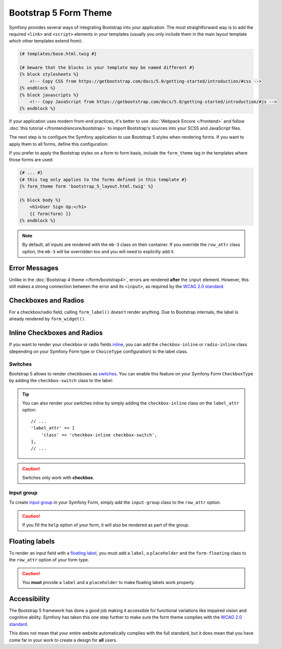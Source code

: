 Bootstrap 5 Form Theme
======================

Symfony provides several ways of integrating Bootstrap into your application.
The most straightforward way is to add the required ``<link>`` and ``<script>``
elements in your templates (usually you only include them in the main layout
template which other templates extend from):

.. code-block:: html+twig

    {# templates/base.html.twig #}

    {# beware that the blocks in your template may be named different #}
    {% block stylesheets %}
        <!-- Copy CSS from https://getbootstrap.com/docs/5.0/getting-started/introduction/#css -->
    {% endblock %}
    {% block javascripts %}
        <!-- Copy JavaScript from https://getbootstrap.com/docs/5.0/getting-started/introduction/#js -->
    {% endblock %}

If your application uses modern front-end practices, it's better to use
:doc:`Webpack Encore </frontend>` and follow :doc:`this tutorial </frontend/encore/bootstrap>`
to import Bootstrap's sources into your SCSS and JavaScript files.

The next step is to configure the Symfony application to use Bootstrap 5 styles
when rendering forms. If you want to apply them to all forms, define this
configuration:

.. configuration-block::

    .. code-block:: yaml

        # config/packages/twig.yaml
        twig:
            form_themes: ['bootstrap_5_layout.html.twig']

    .. code-block:: xml

        <!-- config/packages/twig.xml -->
        <?xml version="1.0" encoding="UTF-8" ?>
        <container xmlns="http://symfony.com/schema/dic/services"
            xmlns:xsi="http://www.w3.org/2001/XMLSchema-instance"
            xmlns:twig="http://symfony.com/schema/dic/twig"
            xsi:schemaLocation="http://symfony.com/schema/dic/services
                https://symfony.com/schema/dic/services/services-1.0.xsd
                http://symfony.com/schema/dic/twig
                https://symfony.com/schema/dic/twig/twig-1.0.xsd">

            <twig:config>
                <twig:form-theme>bootstrap_5_layout.html.twig</twig:form-theme>
                <!-- ... -->
            </twig:config>
        </container>

    .. code-block:: php

        // config/packages/twig.php
        use Symfony\Config\TwigConfig;

        return static function(TwigConfig $twig) {
            $twig->formThemes(['bootstrap_5_layout.html.twig']);

            // ...
        };

If you prefer to apply the Bootstrap styles on a form to form basis, include the
``form_theme`` tag in the templates where those forms are used:

.. code-block:: html+twig

    {# ... #}
    {# this tag only applies to the forms defined in this template #}
    {% form_theme form 'bootstrap_5_layout.html.twig' %}

    {% block body %}
        <h1>User Sign Up:</h1>
        {{ form(form) }}
    {% endblock %}

.. note::

    By default, all inputs are rendered with the ``mb-3`` class on their
    container. If you override the ``row_attr`` class option, the ``mb-3`` will
    be overridden too and you will need to explicitly add it.

Error Messages
--------------

Unlike in the :doc:`Bootstrap 4 theme </form/bootstrap4>`, errors are rendered
**after** the ``input`` element. However, this still makes a strong connection
between the error and its ``<input>``, as required by the `WCAG 2.0 standard`_.

Checkboxes and Radios
---------------------

For a checkbox/radio field, calling ``form_label()`` doesn't render anything.
Due to Bootstrap internals, the label is already rendered by ``form_widget()``.

Inline Checkboxes and Radios
----------------------------

If you want to render your checkbox or radio fields `inline`_, you can add
the ``checkbox-inline`` or ``radio-inline`` class (depending on your Symfony
Form type or ``ChoiceType`` configuration) to the label class.

.. configuration-block::

    .. code-block:: php

        $builder
            ->add('myCheckbox', CheckboxType::class, [
                'label_attr' => [
                    'class' => 'checkbox-inline',
                ],
            ])
            ->add('myRadio', RadioType::class, [
                'label_attr' => [
                    'class' => 'radio-inline',
                ],
            ]);

    .. code-block:: twig

        {{ form_row(form.myCheckbox, {
            label_attr: {
                class: 'checkbox-inline'
            }
        }) }}

        {{ form_row(form.myRadio, {
            label_attr: {
                class: 'radio-inline'
            }
        }) }}

Switches
________

Bootstrap 5 allows to render checkboxes as `switches`_. You can enable this
feature on your Symfony Form ``CheckboxType`` by adding the ``checkbox-switch``
class to the label:

.. configuration-block::

    .. code-block:: php

        $builder->add('myCheckbox', CheckboxType::class, [
            'label_attr' => [
                'class' => 'checkbox-switch',
            ],
        ]);

    .. code-block:: twig

        {{ form_row(form.myCheckbox, {
            label_attr: {
                class: 'checkbox-switch'
            }
        }) }}

.. tip::

    You can also render your switches inline by simply adding the
    ``checkbox-inline`` class on the ``label_attr`` option::

        // ...
        'label_attr' => [
            'class' => 'checkbox-inline checkbox-switch',
        ],
        // ...

.. caution::

    Switches only work with **checkbox**.

Input group
___________

To create `input group`_ in your Symfony Form, simply add the ``input-group``
class to the ``row_attr`` option.

.. configuration-block::

    .. code-block:: php

        $builder->add('email', EmailType::class, [
            'label' => '@',
            'row_attr' => [
                'class' => 'input-group',
            ],
        ]);

    .. code-block:: twig

        {{ form_row(form.email, {
            label: '@',
            row_attr: {
                class: 'input-group'
            }
        }) }}

.. caution::

    If you fill the ``help`` option of your form, it will also be rendered
    as part of the group.

Floating labels
---------------

To render an input field with a `floating label`_, you must add a ``label``,
a ``placeholder`` and the ``form-floating`` class to the ``row_attr`` option
of your form type.

.. configuration-block::

    .. code-block:: php

        $builder->add('name', TextType::class, [
            'label' => 'Name',
            'attr' => [
                'placeholder' => 'Name',
            ],
            'row_attr' => [
                'class' => 'form-floating',
            ],
        ]);

    .. code-block:: twig

        {{ form_row(form.name, {
            label: 'Name',
            attr: {
                placeholder: 'Name'
            },
            row_attr: {
                class: 'form-floating'
            }
        }) }}

.. caution::

    You **must** provide a ``label`` and a ``placeholder`` to make floating
    labels work properly.

Accessibility
-------------

The Bootstrap 5 framework has done a good job making it accessible for
functional variations like impaired vision and cognitive ability. Symfony has
taken this one step further to make sure the form theme complies with the
`WCAG 2.0 standard`_.

This does not mean that your entire website automatically complies with the full
standard, but it does mean that you have come far in your work to create a
design for **all** users.

.. _`WCAG 2.0 standard`: https://www.w3.org/TR/WCAG20/
.. _`inline`: https://getbootstrap.com/docs/5.0/forms/checks-radios/#inline
.. _`switches`: https://getbootstrap.com/docs/5.0/forms/checks-radios/#switches
.. _`input group`: https://getbootstrap.com/docs/5.0/forms/input-group/
.. _`floating label`: https://getbootstrap.com/docs/5.0/forms/floating-labels/
